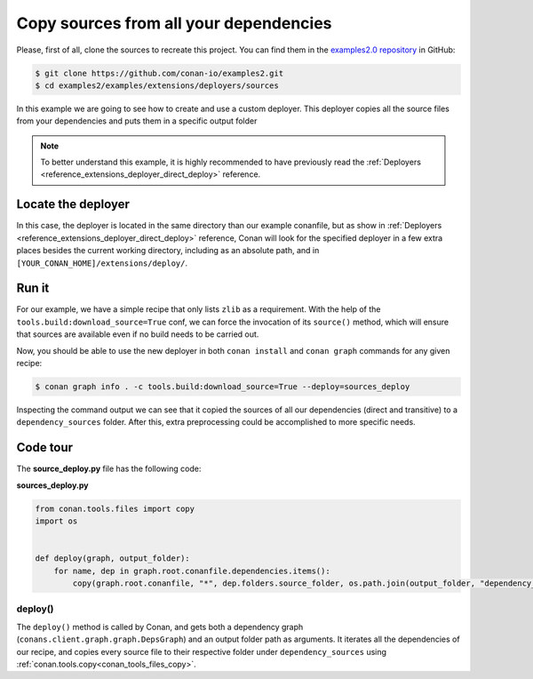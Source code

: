 .. examples_extensions_deployers_sources:

Copy sources from all your dependencies
=======================================



Please, first of all, clone the sources to recreate this project. You can find them in the
`examples2.0 repository <https://github.com/conan-io/examples2>`_ in GitHub:

.. code-block:: bash

    $ git clone https://github.com/conan-io/examples2.git
    $ cd examples2/examples/extensions/deployers/sources


In this example we are going to see how to create and use a custom deployer.
This deployer copies all the source files from your dependencies and puts them in a specific output folder

.. note::

    To better understand this example, it is highly recommended to have previously read the :ref:`Deployers <reference_extensions_deployer_direct_deploy>` reference.


Locate the deployer
-------------------

In this case, the deployer is located in the same directory than our example conanfile,
but as show in :ref:`Deployers <reference_extensions_deployer_direct_deploy>` reference,
Conan will look for the specified deployer in a few extra places besides the current working directory,
including as an absolute path, and in ``[YOUR_CONAN_HOME]/extensions/deploy/``.


Run it
------

For our example, we have a simple recipe that only lists ``zlib`` as a requirement.
With the help of the ``tools.build:download_source=True`` conf, we can force the invocation of its ``source()`` method,
which will ensure that sources are available even if no build needs to be carried out.

Now, you should be able to use the new deployer in both ``conan install`` and ``conan graph`` commands for any given recipe:

.. code-block:: bash

    $ conan graph info . -c tools.build:download_source=True --deploy=sources_deploy



Inspecting the command output we can see that it copied the sources of all our dependencies (direct and transitive)
to a ``dependency_sources`` folder. After this, extra preprocessing could be accomplished to more specific needs.

Code tour
---------

The **source_deploy.py** file has the following code:


**sources_deploy.py**

.. code-block:: python

    from conan.tools.files import copy
    import os


    def deploy(graph, output_folder):
        for name, dep in graph.root.conanfile.dependencies.items():
            copy(graph.root.conanfile, "*", dep.folders.source_folder, os.path.join(output_folder, "dependency_sources", str(dep)))


deploy()
++++++++

The ``deploy()`` method is called by Conan, and gets both a dependency graph (``conans.client.graph.graph.DepsGraph``)
and an output folder path as arguments. It iterates all the dependencies of our recipe,
and copies every source file to their respective folder under ``dependency_sources`` using :ref:`conan.tools.copy<conan_tools_files_copy>`.